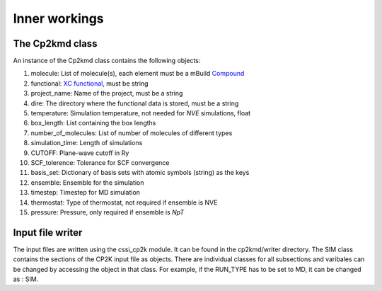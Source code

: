 Inner workings
===============


The Cp2kmd class
-----------------
An instance of the Cp2kmd class contains the following objects:

#. molecule: List of molecule(s), each element must be a mBuild `Compound <https://mbuild.mosdef.org/en/stable/data_structures.html>`_
#. functional:  `XC functional <https://manual.cp2k.org/trunk/CP2K_INPUT/ATOM/METHOD/XC/XC_FUNCTIONAL.html>`_, must be string
#. project_name: Name of the project, must be a string
#. dire: The directory where the functional data is stored, must be a string
#. temperature: Simulation temperature, not needed for *NVE* simulations, float
#. box_length: List containing the box lengths
#. number_of_molecules: List of number of molecules of different types
#. simulation_time: Length of simulations
#. CUTOFF: Plane-wave cutoff in Ry
#. SCF_tolerence: Tolerance for SCF convergence
#. basis_set: Dictionary of basis sets with atomic symbols (string) as the keys
#. ensemble: Ensemble for the simulation
#. timestep: Timestep for MD simulation
#. thermostat: Type of thermostat, not required if ensemble is NVE
#. pressure: Pressure, only required if ensemble is *NpT*


Input file writer
------------------

The input files are written using the cssi_cp2k module. It can be found in the cp2kmd/writer directory.
The SIM class contains the sections of the CP2K input file as objects. There are individual classes for all subsections and varibales can be changed by accessing the object in that class.
For example, if the RUN_TYPE has to be set to MD, it can be changed as : SIM.


